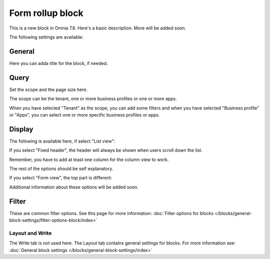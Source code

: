 Form rollup block
========================

This is a new block in Omnia 7.6. Here's a basic description. More will be added soon.

The following settings are available:

.. image:: form-rollup-settings.png

General
----------
Here you can adda title for the block, if needed.

.. image:: form-rollup-general.png

Query
----------
Set the scope and the page size here.

.. image:: form-rollup-query.png

The scope can be the tenant, one or more business profiles or one or more apps.

When you have selected "Tenant" as the scope, you can add some filters and when you have selected "Business profile" or "Apps", you can select one or more specific business profiles or apps.

Display
----------
The following is available here, if select "List view":

.. image:: form-rollup-display.png

If you select "Fixed header", the header will always be shown when users scroll down the list.

Remember, you have to add at least one column for the column view to work.

The rest of the options should be self explanatory.

If you select "Form view", the top part is different:

.. image:: form-rollup-display-form-view.png

Additional information about these options will be added soon.

Filter
---------
These are common filter options. See this page for more information: :doc:`Filter options for blocks </blocks/general-block-settings/filter-options-block/index>`

Layout and Write
******************
The Write tab is not used here. The Layout tab contains general settings for blocks. For more information see: :doc:`General block settings </blocks/general-block-settings/index>`

